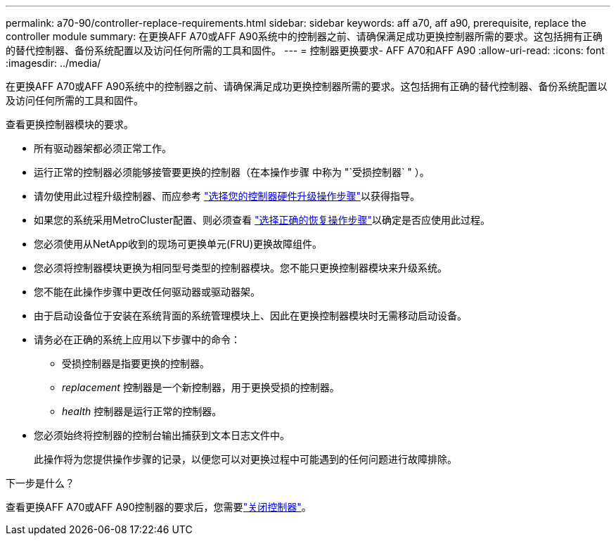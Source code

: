 ---
permalink: a70-90/controller-replace-requirements.html 
sidebar: sidebar 
keywords: aff a70, aff a90, prerequisite, replace the controller module 
summary: 在更换AFF A70或AFF A90系统中的控制器之前、请确保满足成功更换控制器所需的要求。这包括拥有正确的替代控制器、备份系统配置以及访问任何所需的工具和固件。 
---
= 控制器更换要求- AFF A70和AFF A90
:allow-uri-read: 
:icons: font
:imagesdir: ../media/


[role="lead"]
在更换AFF A70或AFF A90系统中的控制器之前、请确保满足成功更换控制器所需的要求。这包括拥有正确的替代控制器、备份系统配置以及访问任何所需的工具和固件。

查看更换控制器模块的要求。

* 所有驱动器架都必须正常工作。
* 运行正常的控制器必须能够接管要更换的控制器（在本操作步骤 中称为 "`受损控制器` " ）。
* 请勿使用此过程升级控制器、而应参考 https://docs.netapp.com/us-en/ontap-systems-upgrade/choose_controller_upgrade_procedure.html["选择您的控制器硬件升级操作步骤"]以获得指导。
* 如果您的系统采用MetroCluster配置、则必须查看 https://docs.netapp.com/us-en/ontap-metrocluster/disaster-recovery/concept_choosing_the_correct_recovery_procedure_parent_concept.html["选择正确的恢复操作步骤"]以确定是否应使用此过程。
* 您必须使用从NetApp收到的现场可更换单元(FRU)更换故障组件。
* 您必须将控制器模块更换为相同型号类型的控制器模块。您不能只更换控制器模块来升级系统。
* 您不能在此操作步骤中更改任何驱动器或驱动器架。
* 由于启动设备位于安装在系统背面的系统管理模块上、因此在更换控制器模块时无需移动启动设备。
* 请务必在正确的系统上应用以下步骤中的命令：
+
** 受损控制器是指要更换的控制器。
** _replacement_ 控制器是一个新控制器，用于更换受损的控制器。
** _health_ 控制器是运行正常的控制器。


* 您必须始终将控制器的控制台输出捕获到文本日志文件中。
+
此操作将为您提供操作步骤的记录，以便您可以对更换过程中可能遇到的任何问题进行故障排除。



.下一步是什么？
查看更换AFF A70或AFF A90控制器的要求后，您需要link:controller-replace-shutdown.html["关闭控制器"]。
